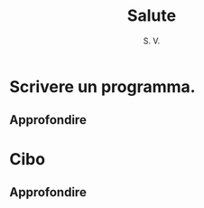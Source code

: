 #+TITLE: Salute
#+AUTHOR: S. V. 
#+SUBAUTHOR: pucjug
* Scrivere un programma.
** Approfondire
* Cibo
** Approfondire
